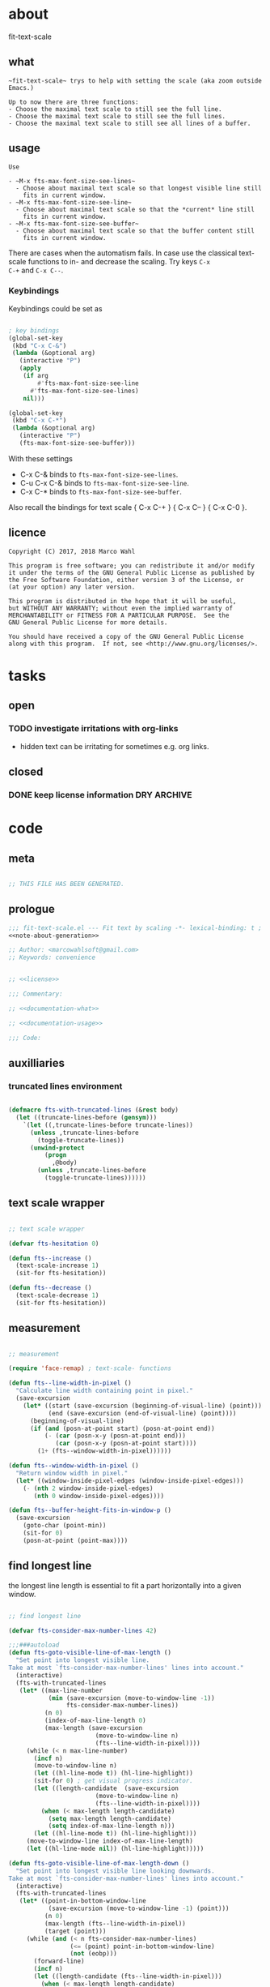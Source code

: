 
* about
:PROPERTIES:
:EXPORT_FILE_NAME: README.org
:END:

fit-text-scale

** what

#+name: documentation-what
#+begin_src text
~fit-text-scale~ trys to help with setting the scale (aka zoom outside
Emacs.)

Up to now there are three functions:
- Choose the maximal text scale to still see the full line.
- Choose the maximal text scale to still see the full lines.
- Choose the maximal text scale to still see all lines of a buffer.
#+end_src

** usage

#+name: documentation-usage
#+begin_src text
Use

- ~M-x fts-max-font-size-see-lines~
  - Choose about maximal text scale so that longest visible line still
    fits in current window.
- ~M-x fts-max-font-size-see-line~
  - Choose about maximal text scale so that the *current* line still
    fits in current window.
- ~M-x fts-max-font-size-see-buffer~
  - Choose about maximal text scale so that the buffer content still
    fits in current window.
#+end_src

There are cases when the automatism fails.  In case use the classical
text-scale functions to in- and decrease the scaling.  Try keys ~C-x
C-+~ and ~C-x C--~.

*** Keybindings
:PROPERTIES:
:ID:       ddba5bdd-1c7b-44ed-bd6a-e249e5426de4
:END:

Keybindings could be set as

#+begin_src emacs-lisp :tangle no

; key bindings
(global-set-key
 (kbd "C-x C-&")
 (lambda (&optional arg)
   (interactive "P")
   (apply
    (if arg
        #'fts-max-font-size-see-line
      #'fts-max-font-size-see-lines)
    nil)))

(global-set-key
 (kbd "C-x C-*")
 (lambda (&optional arg)
   (interactive "P")
   (fts-max-font-size-see-buffer)))
#+end_src

With these settings

- C-x C-& binds to ~fts-max-font-size-see-lines~.
- C-u C-x C-& binds to ~fts-max-font-size-see-line~.
- C-x C-* binds to ~fts-max-font-size-see-buffer~.

Also recall the bindings for text scale { C-x C-+ } { C-x C-- } { C-x C-0 }.

** licence
:PROPERTIES:
:ID:       e8942229-c677-4ec0-9543-ff7ce3e47ce5
:END:

#+name: license
#+begin_src text :tangle LICENSE
Copyright (C) 2017, 2018 Marco Wahl

This program is free software; you can redistribute it and/or modify
it under the terms of the GNU General Public License as published by
the Free Software Foundation, either version 3 of the License, or
(at your option) any later version.

This program is distributed in the hope that it will be useful,
but WITHOUT ANY WARRANTY; without even the implied warranty of
MERCHANTABILITY or FITNESS FOR A PARTICULAR PURPOSE.  See the
GNU General Public License for more details.

You should have received a copy of the GNU General Public License
along with this program.  If not, see <http://www.gnu.org/licenses/>.
#+end_src

* tasks

** open
*** TODO investigate irritations with org-links

- hidden text can be irritating for sometimes e.g. org links.
** closed

*** DONE keep license information DRY :ARCHIVE:
CLOSED: [2018-06-28 Thu 14:34]
:LOGBOOK:
- CLOSING NOTE [2018-06-28 Thu 14:34]
:END:

the license information now lives in a source block in the about
section.  this block is referenced from the code and get's weaved in
at the tangling.

same for the rest of the documentation btw.

* code
:PROPERTIES:
:ID:       5413952e-3e5b-4d3f-b48f-c9d5655c187b
:header-args: :tangle fit-text-scale.el :comments both
:END:

** meta
:PROPERTIES:
:ID:       dcec0aa7-532f-4b0d-a562-5f1b7a1734ca
:END:

#+name: note-about-generation
#+begin_src emacs-lisp :tangle no

;; THIS FILE HAS BEEN GENERATED.
#+end_src

** prologue
:PROPERTIES:
:ID:       dc521e3c-123a-429f-9ad2-8451c1a11035
:END:

#+begin_src emacs-lisp  :tangle fit-text-scale.el :comments no :noweb yes
;;; fit-text-scale.el --- Fit text by scaling -*- lexical-binding: t ; eval: (view-mode 1) -*-
<<note-about-generation>>

;; Author: <marcowahlsoft@gmail.com>
;; Keywords: convenience
#+end_src

#+begin_src emacs-lisp :noweb yes

;; <<license>>

;;; Commentary:

;; <<documentation-what>>

;; <<documentation-usage>>

;;; Code:
#+end_src

** auxilliaries

*** truncated lines environment
:PROPERTIES:
:ID:       1418004a-5c5f-4c19-9738-78b7efbef3dc
:END:

#+begin_src emacs-lisp

(defmacro fts-with-truncated-lines (&rest body)
  (let ((truncate-lines-before (gensym)))
    `(let ((,truncate-lines-before truncate-lines))
      (unless ,truncate-lines-before
        (toggle-truncate-lines))
      (unwind-protect
          (progn
            ,@body)
        (unless ,truncate-lines-before
          (toggle-truncate-lines))))))
#+end_src

** text scale wrapper
:PROPERTIES:
:ID:       17ed5806-2afd-4771-8495-89558378e2d5
:END:

#+begin_src emacs-lisp

;; text scale wrapper
#+end_src

#+begin_src emacs-lisp
(defvar fts-hesitation 0)
#+end_src

#+begin_src emacs-lisp
(defun fts--increase ()
  (text-scale-increase 1)
  (sit-for fts-hesitation))
#+end_src

#+begin_src emacs-lisp
(defun fts--decrease ()
  (text-scale-decrease 1)
  (sit-for fts-hesitation))
#+end_src

** measurement
:PROPERTIES:
:ID:       6f4c44ee-0f77-40d5-9ba2-d1d384fcc9ca
:END:

#+begin_src emacs-lisp

;; measurement

(require 'face-remap) ; text-scale- functions

(defun fts--line-width-in-pixel ()
  "Calculate line width containing point in pixel."
  (save-excursion
    (let* ((start (save-excursion (beginning-of-visual-line) (point)))
           (end (save-excursion (end-of-visual-line) (point))))
      (beginning-of-visual-line)
      (if (and (posn-at-point start) (posn-at-point end))
          (- (car (posn-x-y (posn-at-point end)))
             (car (posn-x-y (posn-at-point start))))
        (1+ (fts--window-width-in-pixel))))))

(defun fts--window-width-in-pixel ()
  "Return window width in pixel."
  (let* ((window-inside-pixel-edges (window-inside-pixel-edges)))
    (- (nth 2 window-inside-pixel-edges)
       (nth 0 window-inside-pixel-edges))))

(defun fts--buffer-height-fits-in-window-p ()
  (save-excursion
    (goto-char (point-min))
    (sit-for 0)
    (posn-at-point (point-max))))
#+end_src

** find longest line
:PROPERTIES:
:ID:       1b3fd6e6-bf2b-4897-8f18-b732f6753cf8
:END:

the longest line length is essential to fit a part horizontally into a
given window.

#+begin_src emacs-lisp

;; find longest line

(defvar fts-consider-max-number-lines 42)

;;;###autoload
(defun fts-goto-visible-line-of-max-length ()
  "Set point into longest visible line.
Take at most `fts-consider-max-number-lines' lines into account."
  (interactive)
  (fts-with-truncated-lines
   (let* ((max-line-number
           (min (save-excursion (move-to-window-line -1))
                fts-consider-max-number-lines))
          (n 0)
          (index-of-max-line-length 0)
          (max-length (save-excursion
                        (move-to-window-line n)
                        (fts--line-width-in-pixel))))
     (while (< n max-line-number)
       (incf n)
       (move-to-window-line n)
       (let ((hl-line-mode t)) (hl-line-highlight))
       (sit-for 0) ; get visual progress indicator.
       (let ((length-candidate  (save-excursion
                        (move-to-window-line n)
                        (fts--line-width-in-pixel))))
         (when (< max-length length-candidate)
           (setq max-length length-candidate)
           (setq index-of-max-line-length n)))
       (let ((hl-line-mode t)) (hl-line-highlight)))
     (move-to-window-line index-of-max-line-length)
     (let ((hl-line-mode nil)) (hl-line-highlight)))))

(defun fts-goto-visible-line-of-max-length-down ()
  "Set point into longest visible line looking downwards.
Take at most `fts-consider-max-number-lines' lines into account."
  (interactive)
  (fts-with-truncated-lines
   (let* ((point-in-bottom-window-line
           (save-excursion (move-to-window-line -1) (point)))
          (n 0)
          (max-length (fts--line-width-in-pixel))
          (target (point)))
     (while (and (< n fts-consider-max-number-lines)
                 (<= (point) point-in-bottom-window-line)
                 (not (eobp)))
       (forward-line)
       (incf n)
       (let ((length-candidate (fts--line-width-in-pixel)))
         (when (< max-length length-candidate)
           (setq max-length length-candidate)
           (setq target (point)))))
     (goto-char target))))
#+end_src

** fit in window
:PROPERTIES:
:ID:       9df260fe-b9dc-4444-8fab-56ea1cb9ebd5
:END:

#+begin_src emacs-lisp

;; fit in window
;;;###autoload
(defun fts-max-font-size-see-buffer ()
  "Use the maximal text scale to fit the buffer in the window.
When at minimal text scale stay there and inform."
  (interactive)
  (save-excursion
    (while (and (fts--buffer-height-fits-in-window-p)
                (< (or text-scale-mode-amount 0)
                   (text-scale-max-amount)))
      (fts--increase))
    (while (and
            (not (fts--buffer-height-fits-in-window-p))
            (< (1+ (text-scale-min-amount))
               (or text-scale-mode-amount 0)))
      (fts--decrease))
    (when (= (floor (text-scale-max-amount))
             (or text-scale-mode-amount 0))
      (message "At maximal text scale."))
    (when (= (floor (text-scale-min-amount))
             (or text-scale-mode-amount 0))
      (message "At minimal text scale."))))

;;;###autoload
(defun fts-max-font-size-see-line ()
  "Use the maximal text scale to fit the line in the window.
Pracmatic tip: if this function gives a text scale not as big as
it could be then a further call might.

DO try to get rid of the factor trick thing below.  this might be
when `text-rescale-line-width-in-pixel' is fixed."
  (interactive)
  (text-scale-mode)
  (fts-with-truncated-lines
   (let
       ((factor 1.05)
        (min-width 23)
        (fts-max-amount 20)
        (fts-min-amount -12))
     (save-excursion
       (while (and (< text-scale-mode-amount fts-max-amount)
                   (<= (* factor (max min-width (fts--line-width-in-pixel)))
                       (fts--window-width-in-pixel)))
         (fts--increase))
       (while (and (< fts-min-amount text-scale-mode-amount)
                   (< (fts--window-width-in-pixel)
                      (* factor (max min-width (fts--line-width-in-pixel)))))
         (fts--decrease))))))

;;;###autoload
(defun fts-max-font-size-see-lines ()
  "Use the maximal text scale to fit the lines on the screen in the window.
If this function gives a text scale not as big as it could be
then the next call might."
  (interactive)
  (save-excursion
    (move-to-window-line 0)
    (fts-goto-visible-line-of-max-length-down)
    (fts-max-font-size-see-line)))
#+end_src

** epilogue
:PROPERTIES:
:ID:       1ee365eb-e9ce-4ac3-ac14-1b2361d55ed8
:END:

#+begin_src emacs-lisp

(provide 'fit-text-scale)


;;; fit-text-scale.el ends here
#+end_src
